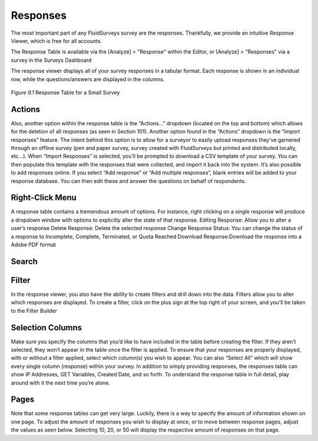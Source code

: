 Responses
---------

The most important part of any FluidSurveys survey are the responses. Thankfully, we provide an intuitive Response Viewer, which is free for all accounts.
 
The Response Table is available via the [Analyze] > "Response" within the Editor, or [Analyze] > "Responses" via a survey in the Surveys Dashboard

The response viewer displays all of your survey responses in a tabular format. Each response is shown in an individual row, while the questions/answers are displayed in the columns.

.. figure:: ../../resources/analyze/response_table.png
	:scale: 70%
	:align: center
	:class: screenshot
	:alt: Response Table

	*Figure 9.1* Response Table for a Small Survey

Actions
^^^^^^^

Also, another option within the response table is the “Actions…” dropdown (located on the top and bottom) which allows for the deletion of all responses (as seen in Section 101).
Another option found in the “Actions” dropdown is the “Import responses” feature. The intent behind this option is to allow for a surveyor to easily upload responses they’ve garnered through an offline survey (pen and paper survey, survey created with FluidSurveys but printed and distributed locally, etc…).
When “Import Responses” is selected, you’ll be prompted to download a CSV template of your survey. You can then populate this template with the responses that were collected, and import it back into the system.
It’s also possible to add responses online. If you select “Add response” or “Add multiple responses”, blank entries will be added to your response database. You can then edit these and answer the questions on behalf of respondents.

Right-Click Menu
^^^^^^^^^^^^^^^^

A response table contains a tremendous amount of options. For instance, right clicking on a single response will produce a dropdown window with options to explicitly alter the state of that response.
Editing Response: Allow you to alter a user’s response
Delete Response: Delete the selected response
Change Response Status: You can change the status of a response to Incomplete, Complete, Terminated, or Quota Reached
Download Response:Download the response into a Adobe PDF format

Search
^^^^^^

Filter
^^^^^^

In the response viewer, you also have the ability to create filters and drill down into the data. Filters allow you to alter which responses are displayed. To create a filter, click on the plus sign at the top right of your screen, and you’ll be taken to the Filter Builder 

Selection Columns
^^^^^^^^^^^^^^^^^

Make sure you specify the columns that you’d like to have included in the table before creating the filter. If they aren’t selected, they won’t appear in the table once the filter is applied.
To ensure that your responses are properly displayed, with or without a filter applied, select which column(s) you wish to appear. You can also “Select All” which will show every single column (response) within your survey.
In addition to simply providing responses, the responses table can show IP Addresses, GET Variables, Created Date, and so forth. To understand the response table in full detail, play around with it the next time you’re alone.

Pages
^^^^^

Note that some response tables can get very large. Luckily, there is a way to specify the amount of information shown on one page. To adjust the amount of responses you wish to display at once, or to move between response pages, adjust the values as seen below.
Selecting 10, 20, or 50 will display the respective amount of responses on that page.

